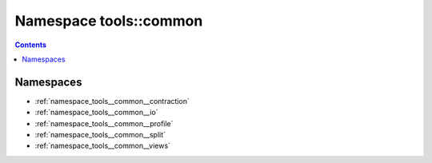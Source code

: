 
.. _namespace_tools__common:

Namespace tools::common
=======================


.. contents:: Contents
   :local:
   :backlinks: none





Namespaces
----------


- :ref:`namespace_tools__common__contraction`

- :ref:`namespace_tools__common__io`

- :ref:`namespace_tools__common__profile`

- :ref:`namespace_tools__common__split`

- :ref:`namespace_tools__common__views`
